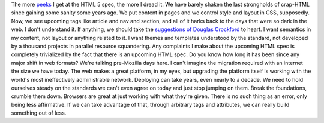 The more `peeks <http://ajaxian.com/archives/taking-a-peak-at-html-5>`__
I get at the HTML 5 spec, the more I dread it. We have barely shaken the
last strongholds of crap-HTML since gaining some sanity some years ago.
We put content in pages and we control style and layout in CSS,
supposedly. Now, we see upcoming tags like article and nav and section,
and all of it harks back to the days that were so dark in the web. I
don't understand it.
If anything, we should take the `suggestions of Douglas
Crockford <http://www.crockford.com/html/>`__ to heart. I want semantics
in my content, not layout or anything related to it. I want themes and
templates understood by the standard, not developed by a thousand
projects in parallel resource squandering.
Any complaints I make about the upcoming HTML spec is completely
trivialized by the fact that there is an upcoming HTML spec. Do you know
how long it has been since any major shift in web formats? We're talking
pre-Mozilla days here. I can't imagine the migration required with an
internet the size we have today. The web makes a great platform, in my
eyes, but upgrading the platform itself is working with the world's most
ineffectively administrable network. Deploying can take years, even
nearly to a decade.
We need to hold ourselves steady on the standards we can't even agree on
today and just stop jumping on them. Break the foundations, crumble them
down. Browsers are great at just working with what they're given. There
is no such thing as an error, only being less affirmative. If we can
take advantage of that, through arbitrary tags and attributes, we can
really build something out of less.
